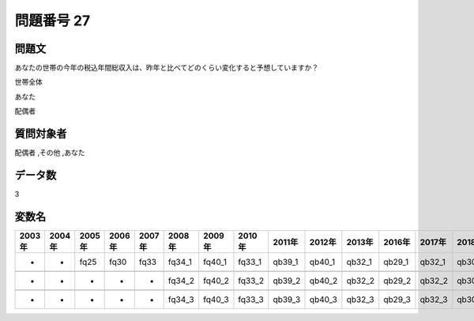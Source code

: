 ====================================================================================================
問題番号 27
====================================================================================================



.. rst-class:: question
問題文
==================


あなたの世帯の今年の税込年間総収入は、昨年と比べてどのくらい変化すると予想していますか？

世帯全体





あなた





配偶者





.. rst-class:: target
質問対象者
==================

配偶者 ,その他 ,あなた




.. rst-class:: question
データ数
==================


3




.. rst-class:: value_name
変数名
==================

.. csv-table::
   :header: 2003年 ,2004年 ,2005年 ,2006年 ,2007年 ,2008年 ,2009年 ,2010年 ,2011年 ,2012年 ,2013年 ,2016年 ,2017年 ,2018年 ,2020年

     -,  -,  fq25,  fq30,  fq33,  fq34_1,  fq40_1,  fq33_1,  qb39_1,  qb40_1,  qb32_1,  qb29_1,  qb32_1,  qb30_1,  QB30_1,

     -,  -,     -,     -,     -,  fq34_2,  fq40_2,  fq33_2,  qb39_2,  qb40_2,  qb32_2,  qb29_2,  qb32_2,  qb30_2,  QB30_2,

     -,  -,     -,     -,     -,  fq34_3,  fq40_3,  fq33_3,  qb39_3,  qb40_3,  qb32_3,  qb29_3,  qb32_3,  qb30_3,  QB30_3,
